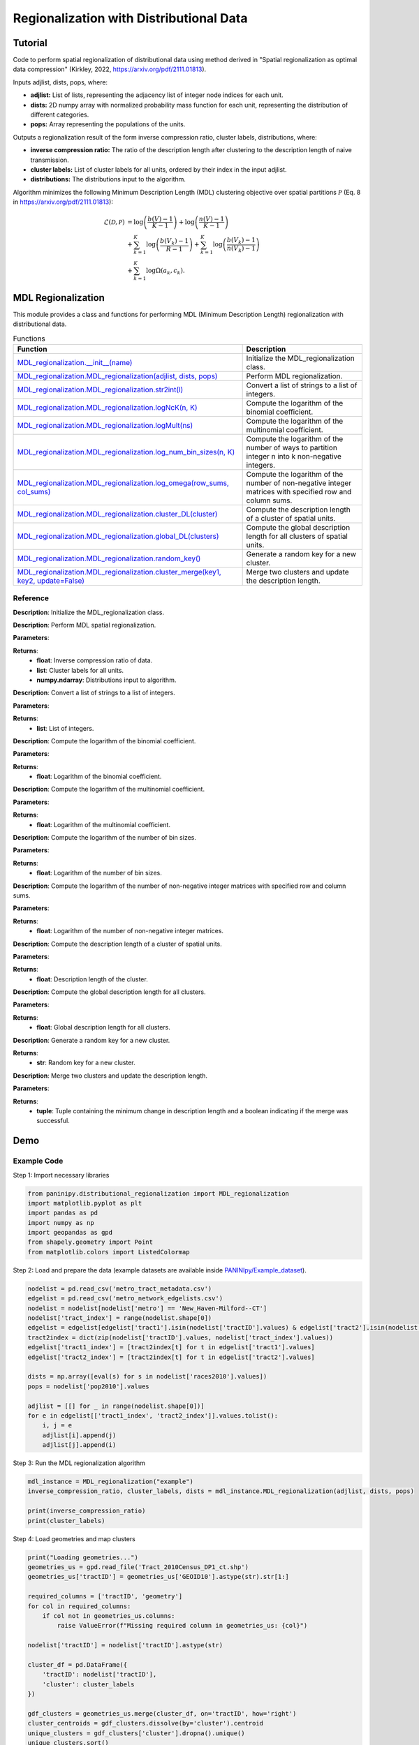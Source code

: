 Regionalization with Distributional Data
+++++++++

Tutorial 
===============

Code to perform spatial regionalization of distributional data using method derived in "Spatial regionalization as optimal data compression" (Kirkley, 2022, https://arxiv.org/pdf/2111.01813). 

Inputs adjlist, dists, pops, where:

- **adjlist:** List of lists, representing the adjacency list of integer node indices for each unit.
- **dists:** 2D numpy array with normalized probability mass function for each unit, representing the distribution of different categories.
- **pops:** Array representing the populations of the units.

Outputs a regionalization result of the form inverse compression ratio, cluster labels, distributions, where:

- **inverse compression ratio:** The ratio of the description length after clustering to the description length of naive transmission.
- **cluster labels:** List of cluster labels for all units, ordered by their index in the input adjlist.
- **distributions:** The distributions input to the algorithm.

Algorithm minimizes the following Minimum Description Length (MDL) clustering objective over spatial partitions :math:`\mathcal{P}` (Eq. 8 in https://arxiv.org/pdf/2111.01813):

.. _equation1:

.. math::

    \mathcal{L}(\mathcal{D}, \mathcal{P}) &= \log \left(\frac{b(V) - 1}{K - 1}\right) + \log \left(\frac{n(V) - 1}{K - 1}\right) \\
    &+ \sum_{k=1}^{K} \log \left(\frac{b(V_k) - 1}{R - 1}\right) + \sum_{k=1}^{K} \log \left(\frac{b(V_k) - 1}{n(V_k) - 1}\right) \\
    &+ \sum_{k=1}^{K} \log \Omega(a_k, c_k).



MDL Regionalization
===================

This module provides a class and functions for performing MDL (Minimum Description Length) regionalization with distributional data.

.. list-table:: Functions
   :header-rows: 1

   * - Function
     - Description
   * - `MDL_regionalization.__init__(name) <#init>`_
     - Initialize the MDL_regionalization class.
   * - `MDL_regionalization.MDL_regionalization(adjlist, dists, pops) <#MDL_regionalization>`_
     - Perform MDL regionalization.
   * - `MDL_regionalization.MDL_regionalization.str2int(l) <#str2int>`_
     - Convert a list of strings to a list of integers.
   * - `MDL_regionalization.MDL_regionalization.logNcK(n, K) <#logNcK>`_
     - Compute the logarithm of the binomial coefficient.
   * - `MDL_regionalization.MDL_regionalization.logMult(ns) <#logMult>`_
     - Compute the logarithm of the multinomial coefficient.
   * - `MDL_regionalization.MDL_regionalization.log_num_bin_sizes(n, K) <#log_num_bin_sizes>`_
     - Compute the logarithm of the number of ways to partition integer n into k non-negative integers.
   * - `MDL_regionalization.MDL_regionalization.log_omega(row_sums, col_sums) <#log_omega>`_
     - Compute the logarithm of the number of non-negative integer matrices with specified row and column sums.
   * - `MDL_regionalization.MDL_regionalization.cluster_DL(cluster) <#cluster_DL>`_
     - Compute the description length of a cluster of spatial units.
   * - `MDL_regionalization.MDL_regionalization.global_DL(clusters) <#global_DL>`_
     - Compute the global description length for all clusters of spatial units.
   * - `MDL_regionalization.MDL_regionalization.random_key() <#random_key>`_
     - Generate a random key for a new cluster.
   * - `MDL_regionalization.MDL_regionalization.cluster_merge(key1, key2, update=False) <#cluster_merge>`_
     - Merge two clusters and update the description length.

Reference
---------

.. _init:

.. raw:: html

   <div id="init" class="function-header">
       <span class="class-name">class</span> <span class="function-name">MDL_regionalization.__init__(name)</span> 
       <a href="../Code/distributional_regionalization.html#init" class="source-link">[source]</a>
   </div>

**Description**:
Initialize the MDL_regionalization class.

.. _MDL_regionalization:

.. raw:: html

   <div id="MDL_regionalization" class="function-header">
       <span class="class-name">function</span> <span class="function-name">MDL_regionalization.MDL_regionalization(adjlist, dists, pops)</span> 
       <a href="../Code/distributional_regionalization.html#mdl-regionalization" class="source-link">[source]</a>
   </div>

**Description**:
Perform MDL spatial regionalization.

**Parameters**:

.. raw:: html

   <div class="parameter-block">
       (adjlist, dists, pops)
   </div>

   <ul class="parameter-list">
       <li><span class="param-name">adjlist</span>: List of lists, representing adjacency list of integer node indices.</li>
       <li><span class="param-name">dists</span>: 2D numpy array with normalize probability mass function for each unit.</li>
       <li><span class="param-name">pops</span>: Populations of units.</li>
   </ul>

**Returns**:
  - **float**: Inverse compression ratio of data.
  - **list**: Cluster labels for all units.
  - **numpy.ndarray**: Distributions input to algorithm.

.. _str2int:

.. raw:: html

   <div id="str2int" class="function-header">
       <span class="class-name">function</span> <span class="function-name">MDL_regionalization.MDL_regionalization.str2int(l)</span> 
       <a href="../Code/distributional_regionalization.html#str2int" class="source-link">[source]</a>
   </div>

**Description**:
Convert a list of strings to a list of integers.

**Parameters**:

.. raw:: html

   <div class="parameter-block">
       (l)
   </div>

   <ul class="parameter-list">
       <li><span class="param-name">l</span>: List of strings.</li>
   </ul>

**Returns**:
  - **list**: List of integers.

.. _logNcK:

.. raw:: html

   <div id="logNcK" class="function-header">
       <span class="class-name">function</span> <span class="function-name">MDL_regionalization.MDL_regionalization.logNcK(n, K)</span> 
       <a href="../Code/distributional_regionalization.html#lognck" class="source-link">[source]</a>
   </div>

**Description**:
Compute the logarithm of the binomial coefficient.

**Parameters**:

.. raw:: html

   <div class="parameter-block">
       (n, K)
   </div>

   <ul class="parameter-list">
       <li><span class="param-name">n</span>: Total number of elements.</li>
       <li><span class="param-name">K</span>: Number of elements to choose.</li>
   </ul>

**Returns**:
  - **float**: Logarithm of the binomial coefficient.

.. _logMult:

.. raw:: html

   <div id="logMult" class="function-header">
       <span class="class-name">function</span> <span class="function-name">MDL_regionalization.MDL_regionalization.logMult(ns)</span> 
       <a href="../Code/distributional_regionalization.html#logmult" class="source-link">[source]</a>
   </div>

**Description**:
Compute the logarithm of the multinomial coefficient.

**Parameters**:

.. raw:: html

   <div class="parameter-block">
       (ns)
   </div>

   <ul class="parameter-list">
       <li><span class="param-name">ns</span>: List of counts.</li>
   </ul>

**Returns**:
  - **float**: Logarithm of the multinomial coefficient.

.. _log_num_bin_sizes:

.. raw:: html

   <div id="log_num_bin_sizes" class="function-header">
       <span class="class-name">function</span> <span class="function-name">MDL_regionalization.MDL_regionalization.log_num_bin_sizes(n, K)</span> 
       <a href="../Code/distributional_regionalization.html#log-num-bin-sizes" class="source-link">[source]</a>
   </div>

**Description**:
Compute the logarithm of the number of bin sizes.

**Parameters**:

.. raw:: html

   <div class="parameter-block">
       (n, K)
   </div>

   <ul class="parameter-list">
       <li><span class="param-name">n</span>: Total number of elements.</li>
       <li><span class="param-name">K</span>: Number of bins.</li>
   </ul>

**Returns**:
  - **float**: Logarithm of the number of bin sizes.

.. _log_omega:

.. raw:: html

   <div id="log_omega" class="function-header">
       <span class="class-name">function</span> <span class="function-name">MDL_regionalization.MDL_regionalization.log_omega(row_sums, col_sums)</span> 
       <a href="../Code/distributional_regionalization.html#log-omega" class="source-link">[source]</a>
   </div>

**Description**:
Compute the logarithm of the number of non-negative integer matrices with specified row and column sums.

**Parameters**:

.. raw:: html

   <div class="parameter-block">
       (row_sums, col_sums)
   </div>

   <ul class="parameter-list">
       <li><span class="param-name">row_sums</span>: Array of row sums.</li>
       <li><span class="param-name">col_sums</span>: Array of column sums.</li>
   </ul>

**Returns**:
  - **float**: Logarithm of the number of non-negative integer matrices.

.. _cluster_DL:

.. raw:: html

   <div id="cluster_DL" class="function-header">
       <span class="class-name">function</span> <span class="function-name">MDL_regionalization.MDL_regionalization.cluster_DL(cluster)</span> 
       <a href="../Code/distributional_regionalization.html#cluster-dl" class="source-link">[source]</a>
   </div>

**Description**:
Compute the description length of a cluster of spatial units.

**Parameters**:

.. raw:: html

   <div class="parameter-block">
       (cluster)
   </div>

   <ul class="parameter-list">
       <li><span class="param-name">cluster</span>: Set of spatial unit indices corresponding to the cluster.</li>
   </ul>

**Returns**:
  - **float**: Description length of the cluster.

.. _global_DL:

.. raw:: html

   <div id="global_DL" class="function-header">
       <span class="class-name">function</span> <span class="function-name">MDL_regionalization.MDL_regionalization.global_DL(clusters)</span> 
       <a href="../Code/distributional_regionalization.html#global-dl" class="source-link">[source]</a>
   </div>

**Description**:
Compute the global description length for all clusters.

**Parameters**:

.. raw:: html

   <div class="parameter-block">
       (clusters)
   </div>

   <ul class="parameter-list">
       <li><span class="param-name">clusters</span>: List of clusters.</li>
   </ul>

**Returns**:
  - **float**: Global description length for all clusters.

.. _random_key:

.. raw:: html

   <div id="random_key" class="function-header">
       <span class="class-name">function</span> <span class="function-name">MDL_regionalization.MDL_regionalization.random_key()</span> 
       <a href="../Code/distributional_regionalization.html#random-key" class="source-link">[source]</a>
   </div>

**Description**:
Generate a random key for a new cluster.

**Returns**:
  - **str**: Random key for a new cluster.

.. _cluster_merge:

.. raw:: html

   <div id="cluster_merge" class="function-header">
       <span class="class-name">function</span> <span class="function-name">MDL_regionalization.MDL_regionalization.cluster_merge(key1, key2, update=False)</span> 
       <a href="../Code/distributional_regionalization.html#cluster-merge" class="source-link">[source]</a>
   </div>

**Description**:
Merge two clusters and update the description length.

**Parameters**:

.. raw:: html

   <div class="parameter-block">
       (key1, key2, update=False)
   </div>

   <ul class="parameter-list">
       <li><span class="param-name">key1</span>: Key of the first cluster.</li>
       <li><span class="param-name">key2</span>: Key of the second cluster.</li>
       <li><span class="param-name">update</span>: Boolean indicating whether to update the clusters.</li>
   </ul>

**Returns**:
  - **tuple**: Tuple containing the minimum change in description length and a boolean indicating if the merge was successful.


Demo 
=======
Example Code
------------

Step 1: Import necessary libraries

.. code:: python

    from paninipy.distributional_regionalization import MDL_regionalization
    import matplotlib.pyplot as plt
    import pandas as pd
    import numpy as np
    import geopandas as gpd
    from shapely.geometry import Point
    from matplotlib.colors import ListedColormap

Step 2: Load and prepare the data (example datasets are available inside `PANINIpy/Example_dataset <https://github.com/HKU-Complex-Networks-Lab/PANINIpy/tree/main/Example_dataset>`_).

.. code:: python

    nodelist = pd.read_csv('metro_tract_metadata.csv')
    edgelist = pd.read_csv('metro_network_edgelists.csv')
    nodelist = nodelist[nodelist['metro'] == 'New_Haven-Milford--CT']
    nodelist['tract_index'] = range(nodelist.shape[0])
    edgelist = edgelist[edgelist['tract1'].isin(nodelist['tractID'].values) & edgelist['tract2'].isin(nodelist['tractID'].values)]
    tract2index = dict(zip(nodelist['tractID'].values, nodelist['tract_index'].values))
    edgelist['tract1_index'] = [tract2index[t] for t in edgelist['tract1'].values]
    edgelist['tract2_index'] = [tract2index[t] for t in edgelist['tract2'].values]

    dists = np.array([eval(s) for s in nodelist['races2010'].values])
    pops = nodelist['pop2010'].values

    adjlist = [[] for _ in range(nodelist.shape[0])]
    for e in edgelist[['tract1_index', 'tract2_index']].values.tolist():
        i, j = e
        adjlist[i].append(j)
        adjlist[j].append(i)

Step 3: Run the MDL regionalization algorithm

.. code:: python

    mdl_instance = MDL_regionalization("example")
    inverse_compression_ratio, cluster_labels, dists = mdl_instance.MDL_regionalization(adjlist, dists, pops)

    print(inverse_compression_ratio)
    print(cluster_labels)

Step 4: Load geometries and map clusters

.. code:: python

    print("Loading geometries...")
    geometries_us = gpd.read_file('Tract_2010Census_DP1_ct.shp')
    geometries_us['tractID'] = geometries_us['GEOID10'].astype(str).str[1:]

    required_columns = ['tractID', 'geometry']
    for col in required_columns:
        if col not in geometries_us.columns:
            raise ValueError(f"Missing required column in geometries_us: {col}")

    nodelist['tractID'] = nodelist['tractID'].astype(str)

    cluster_df = pd.DataFrame({
        'tractID': nodelist['tractID'],
        'cluster': cluster_labels
    })

    gdf_clusters = geometries_us.merge(cluster_df, on='tractID', how='right')
    cluster_centroids = gdf_clusters.dissolve(by='cluster').centroid
    unique_clusters = gdf_clusters['cluster'].dropna().unique()
    unique_clusters.sort()

    colors = plt.cm.tab20(np.linspace(0, 1, 20))
    custom_cmap = ListedColormap(colors[:len(unique_clusters)])

Step 5: Define the visualization function and plot the results

.. code:: python

    def plot_combined_visualization(gdf_clusters, cluster_centroids, inverse_compression_ratio, dists, unique_clusters):
        fig, (ax1, ax2) = plt.subplots(2, 1, figsize=(14, 18), gridspec_kw={'height_ratios': [2, 1]})

        gdf_clusters.plot(column='cluster', cmap=custom_cmap, legend=False, ax=ax1, edgecolor='black', linewidth=0.5)
        ax1.set_title(f'Clustering Results for New Haven-Milford, CT\nInverse Compression Ratio: {inverse_compression_ratio:.2f}')
        ax1.set_xlabel('Longitude')
        ax1.set_ylabel('Latitude')
        ax1.grid(False)

        handles = [plt.Line2D([0], [0], marker='o', color='w', markerfacecolor=custom_cmap(i), markersize=10, label=f'Cluster {int(cluster)}')
                  for i, cluster in enumerate(unique_clusters)]
        ax1.legend(handles=handles, title='Clusters', loc='best')

        race_groups = ['Non-Hispanic White', 'Non-Hispanic Black', 'Asian', 'Hispanic', 'Other']
        bar_width = 0.1

        for i, cluster_id in enumerate(unique_clusters):
            cluster_data = gdf_clusters[gdf_clusters['cluster'] == cluster_id]
            if cluster_data.shape[0] > 0:
                average_distribution = dists[cluster_data.index].mean(axis=0)
                positions = np.arange(len(race_groups)) + i * bar_width
                ax2.bar(positions, average_distribution, bar_width, color=custom_cmap(i), label=f'Cluster {int(cluster_id)}')

        ax2.set_xlabel('Race Groups')
        ax2.set_ylabel('Average Distribution')
        ax2.set_xticks(np.arange(len(race_groups)) + bar_width * len(unique_clusters) / 2)
        ax2.set_xticklabels(race_groups, ha='center')
        ax2.legend(title='Clusters', loc='best')
        ax2.set_title('Combined Histogram for All Clusters')

        plt.tight_layout()
        plt.savefig('MDL_regionalization_demo.png', bbox_inches='tight', dpi=200)
        plt.show()

    plot_combined_visualization(gdf_clusters, cluster_centroids, inverse_compression_ratio, dists, unique_clusters)

Example Output
--------------

.. figure:: Figures/MDL_regionalization_demo.png
    :alt: Example output showing the MDL regionalization clustering results for New Haven-Milford, CT.

Example output showing the MDL regionalization results for New Haven-Milford, CT using 2010 census data indicating the ethnoracial distribution within each spatial unit's (census tract's) population. The top plot shows the spatial distribution of the clusters of spatial units, indicated by different colors. The bottom plot shows the fraction of the population within each cluster falling into the categories ['Non-Hispanic White', 'Non-Hispanic Black', 'Asian', 'Hispanic', 'Other'].

Paper source
====

If you use this algorithm in your work, please cite:

A. Kirkley, Spatial regionalization based on optimal information compression. Communications Physics 5, 249 (2022).
Paper: https://arxiv.org/abs/2111.01813
